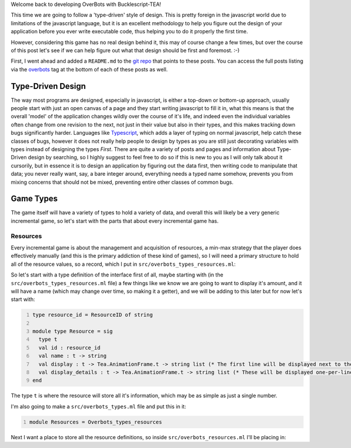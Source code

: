 .. title: Bucklescript-Tea Game OverBots Pt.2 - Game Types
.. slug: bucklescript-tea-game-overbots-pt2-game-types
.. date: 2017-05-13 23:08:02 UTC-06:00
.. tags: draft, bucklescript, bucklescript-tea, overbots
.. category: Programming
.. link:
.. description: Bucklescript-TEA tutorial game OverBots Pt.1 - Game Types
.. type: code
.. author: OvermindDL1

Welcome back to developing OverBots with Bucklescript-TEA!

This time we are going to follow a 'type-driven' style of design.  This is pretty foreign in the javascript world due to limitations of the javascript language, but it is an excellent methodology to help you figure out the design of your application before you ever write executable code, thus helping you to do it properly the first time.

.. TEASER_END

However, considering this game has no real design behind it, this may of course change a few times, but over the course of this post let's see if we can help figure out what that design should be first and foremost.  :-)

First, I went ahead and added a ``README.md`` to the `git repo`_ that points to these posts.  You can access the full posts listing via the overbots_ tag at the bottom of each of these posts as well.

==================
Type-Driven Design
==================

The way most programs are designed, especially in javascript, is either a top-down or bottom-up approach, usually people start with just an open canvas of a page and they start writing javascript to fill it in, what this means is that the overall 'model' of the application changes wildly over the course of it's life, and indeed even the individual variables often change from one revision to the next, not just in their value but also in their types, and this makes tracking down bugs significantly harder.  Languages like Typescript_, which adds a layer of typing on normal javascript, help catch these classes of bugs, however it does not really help people to design by types as you are still just decorating variables with types instead of designing the types *First*.  There are quite a variety of posts and pages and information about Type-Driven design by searching, so I highly suggest to feel free to do so if this is new to you as I will only talk about it cursorily, but in essence it is to design an application by figuring out the data first, then writing code to manipulate that data; you never really want, say, a bare integer around, everything needs a typed name somehow, prevents you from mixing concerns that should not be mixed, preventing entire other classes of common bugs.

==========
Game Types
==========

The game itself will have a variety of types to hold a variety of data, and overall this will likely be a very generic incremental game, so let's start with the parts that about every incremental game has.

Resources
---------

Every incremental game is about the management and acquisition of resources, a min-max strategy that the player does effectively manually (and this is the primary addiction of these kind of games), so I will need a primary structure to hold all of the resource values, so a record, which I put in ``src/overbots_types_resources.ml``:

.. code:: ocaml
  :number-lines:

  


 so now I need to decide, will I have a set of resources types that are known ahead of time, or will I make it arbitrary for ease of changing later, especially considering that quite a variety can eventually pop up.  Based on all the ones I've done I think I will go with the unknown ones for the design, this does put a bit of a wrinkle in how to actually accomplish this, but it will also be a great opportunity to show off one of the greatest aspects of OCaml, it's first class modules, they will allow me to make resources with a defined interface for being able to display and introspect, but have an unknown storage type and extra functionality all while remaining entirely type-safe (honestly there are other methods of doing this as well, but this is a good topic to show).  I will refrain from writing a small book on all the amazing capabilities of OCaml's module system as those are documented well online already, and instead I will just jump in to it.

So let's start with a type definition of the interface first of all, maybe starting with (in the ``src/overbots_types_resources.ml`` file) a few things like we know we are going to want to display it's amount, and it will have a name (which may change over time, so making it a getter), and we will be adding to this later but for now let's start with:

.. code:: ocaml
  :number-lines:

  type resource_id = ResourceID of string

  module type Resource = sig
    type t
    val id : resource_id
    val name : t -> string
    val display : t -> Tea.AnimationFrame.t -> string list (* The first line will be displayed next to the name, the rest, if any, will be displayed smaller underneath *)
    val display_details : t -> Tea.AnimationFrame.t -> string list (* These will be displayed one-per-line when a resource display is expanded *)
  end

The type ``t`` is where the resource will store all it's information, which may be as simple as just a single number.

I'm also going to make a ``src/overbots_types.ml`` file and put this in it:

.. code:: ocaml
  :number-lines:

  module Resources = Overbots_types_resources

Next I want a place to store all the resource definitions, so inside ``src/overbots_resources.ml`` I'll be placing in:

.. code:: ocaml
  :number-lines:





.. _`git repo`: https://github.com/OvermindDL1/overbots
.. _overbots: link://tag/overbots
.. _Typescript: https://www.typescriptlang.org/
